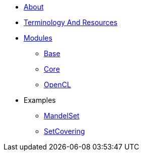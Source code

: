 * xref:About.adoc[About]
* xref:TerminologyAndResources.adoc[Terminology And Resources]
* xref:Modules.adoc[Modules]
** xref:modules/Base.adoc[Base]
** xref:modules/Combinatorics.adoc[Core]
** xref:modules/OpenCL.adoc[OpenCL]
* Examples
** xref:examples/MandelSet.adoc[MandelSet]
** xref:examples/SetCovering.adoc[SetCovering]
